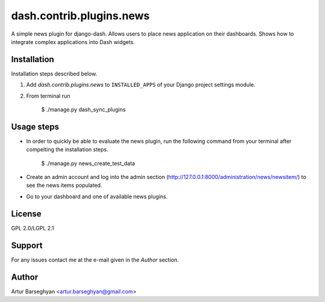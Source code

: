 ==================================
dash.contrib.plugins.news
==================================
A simple news plugin for django-dash. Allows users to place news application on their dashboards.
Shows how to integrate complex applications into Dash widgets.

Installation
==================================
Installation steps described below.

1. Add `dash.contrib.plugins.news` to ``INSTALLED_APPS`` of your Django project settings module.

2. From terminal run

    $ ./manage.py dash_sync_plugins

Usage steps
==================================
- In order to quickly be able to evaluate the news plugin, run the following command from your terminal
  after compelting the installation steps.

    $ ./manage.py news_create_test_data

- Create an admin account and log into the admin section (http://127.0.0.1:8000/administration/news/newsitem/)
  to see the news items populated.

- Go to your dashboard and one of available news plugins.

License
==================================
GPL 2.0/LGPL 2.1

Support
==================================
For any issues contact me at the e-mail given in the `Author` section.

Author
==================================
Artur Barseghyan <artur.barseghyan@gmail.com>
